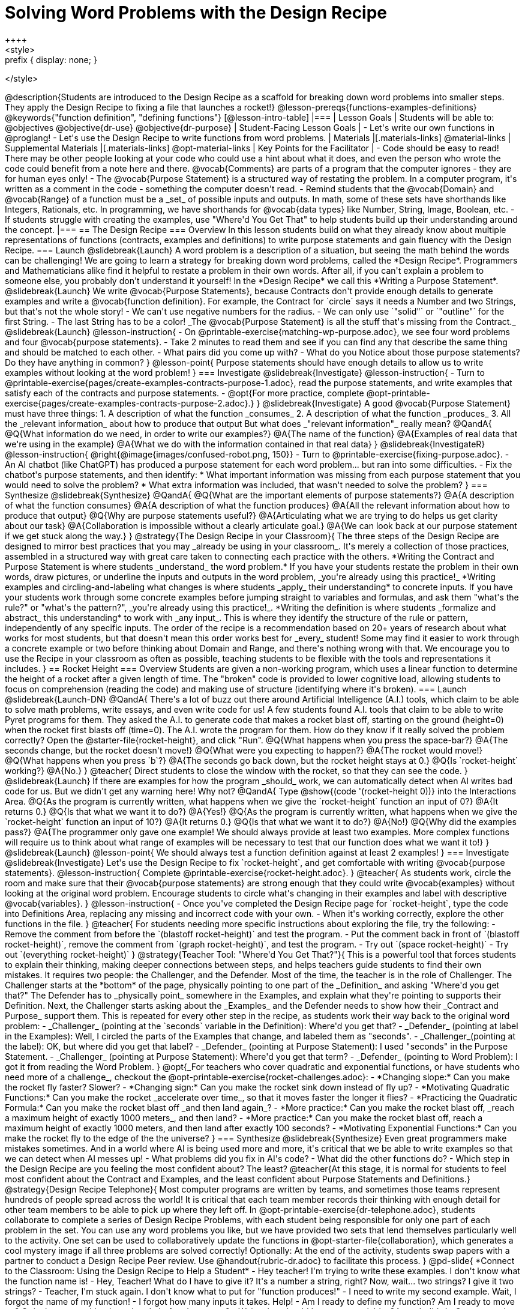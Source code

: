 = Solving Word Problems with the Design Recipe
++++
<style>
.prefix { display: none; }
</style>
++++
@description{Students are introduced to the Design Recipe as a scaffold for breaking down word problems into smaller steps. They apply the Design Recipe to fixing a file that launches a rocket!}

@lesson-prereqs{functions-examples-definitions}

@keywords{"function definition", "defining functions"}

[@lesson-intro-table]
|===

| Lesson Goals
| Students will be able to:
@objectives
@objective{dr-use}
@objective{dr-purpose}

| Student-Facing Lesson Goals
|
- Let's write our own functions in @proglang!
- Let's use the Design Recipe to write functions from word problems.

| Materials
|[.materials-links]
@material-links

| Supplemental Materials
|[.materials-links]
@opt-material-links

| Key Points for the Facilitator
|
- Code should be easy to read! There may be other people looking at your code who could use a hint about what it does, and even the person who wrote the code could benefit from a note here and there. @vocab{Comments} are parts of a program that the computer ignores - they are for human eyes only!
- The @vocab{Purpose Statement} is a structured way of restating the problem. In a computer program, it's written as a comment in the code - something the computer doesn't read.
- Remind students that the @vocab{Domain} and @vocab{Range} of a function must be a _set_ of possible inputs and outputs. In math, some of these sets have shorthands like Integers, Rationals, etc. In programming, we have shorthands for @vocab{data types} like Number, String, Image, Boolean, etc.
- If students struggle with creating the examples, use "Where'd You Get That" to help students build up their understanding around the concept.

|===

== The Design Recipe

=== Overview
In this lesson students build on what they already know about multiple representations of functions (contracts, examples and definitions) to write purpose statements and gain fluency with the Design Recipe.

=== Launch
@slidebreak{Launch}

A word problem is a description of a situation, but seeing the math behind the words can be challenging! We are going to learn a strategy for breaking down word problems, called the *Design Recipe*. 

Programmers and Mathematicians alike find it helpful to restate a problem in their own words. After all, if you can't explain a problem to someone else, you probably don't understand it yourself!

In the *Design Recipe* we call this *Writing a Purpose Statement*.

@slidebreak{Launch}

We write @vocab{Purpose Statements}, because Contracts don't provide enough details to generate examples and write a @vocab{function definition}. 

For example, the Contract for `circle` says it needs a Number and two Strings, but that's not the whole story! 

- We can't use negative numbers for the radius.
- We can only use `"solid"` or `"outline"` for the first String.
- The last String has to be a color!

_The @vocab{Purpose Statement} is all the stuff that's missing from the Contract._

@slidebreak{Launch}

@lesson-instruction{
- On @printable-exercise{matching-wp-purpose.adoc}, we see four word problems and four @vocab{purpose statements}.
- Take 2 minutes to read them and see if you can find any that describe the same thing and should be matched to each other.
- What pairs did you come up with?
- What do you Notice about those purpose statements? Do they have anything in common?
}

@lesson-point{
Purpose statements should have enough details to allow us to write examples without looking at the word problem!
}

=== Investigate
@slidebreak{Investigate}

@lesson-instruction{
- Turn to @printable-exercise{pages/create-examples-contracts-purpose-1.adoc}, read the purpose statements, and write examples that satisfy each of the contracts and purpose statements.
- @opt{For more practice, complete @opt-printable-exercise{pages/create-examples-contracts-purpose-2.adoc}.}
}

@slidebreak{Investigate}

A good @vocab{Purpose Statement} must have three things:

1. A description of what the function _consumes_

2. A description of what the function _produces_

3. All the _relevant information_ about how to produce that output

But what does _"relevant information"_ really mean?

@QandA{
@Q{What information do we need, in order to write our examples?}
@A{The name of the function}
@A{Examples of real data that we're using in the example}
@A{What we do with the information contained in that real data}
}

@slidebreak{InvestigateR}
@lesson-instruction{
@right{@image{images/confused-robot.png, 150}}

- Turn to @printable-exercise{fixing-purpose.adoc}.
- An AI chatbot (like ChatGPT) has produced a purpose statement for each word problem... but ran into some difficulties.
- Fix the chatbot's purpose statements, and then identify:
  * What important information was missing from each purpose statement that you would need to solve the problem? 
  * What extra information was included, that wasn't needed to solve the problem?
}

=== Synthesize
@slidebreak{Synthesize}

@QandA{
@Q{What are the important elements of purpose statements?}
@A{A description of what the function consumes}
@A{A description of what the function produces}
@A{All the relevant information about how to produce that output}

@Q{Why are purpose statements useful?}
@A{Articulating what we are trying to do helps us get clarity about our task}
@A{Collaboration is impossible without a clearly articulate goal.}
@A{We can look back at our purpose statement if we get stuck along the way.}
}

@strategy{The Design Recipe in your Classroom}{


The three steps of the Design Recipe are designed to mirror best practices that you may _already be using in your classroom_. It's merely a collection of those practices, assembled in a structured way with great care taken to connecting each practice with the others.

*Writing the Contract and Purpose Statement is where students _understand_ the word problem.* If you have your students restate the problem in their own words, draw pictures, or underline the inputs and outputs in the word problem, _you're already using this practice!_

*Writing examples and circling-and-labeling what changes is where students _apply_ their understanding* to concrete inputs. If you have your students work through some concrete examples before jumping straight to variables and formulas, and ask them "what's the rule?" or "what's the pattern?", _you're already using this practice!_.

*Writing the definition is where students _formalize and abstract_ this understanding* to work with _any input_. This is where they identify the structure of the rule or pattern, independently of any specific inputs.

The order of the recipe is a recommendation based on 20+ years of research about what works for most students, but that doesn't mean this order works best for _every_ student! Some may find it easier to work through a concrete example or two before thinking about Domain and Range, and there's nothing wrong with that. We encourage you to use the Recipe in your classroom as often as possible, teaching students to be flexible with the tools and representations it includes.
}

== Rocket Height

=== Overview
Students are given a non-working program, which uses a linear function to determine the height of a rocket after a given length of time. The "broken" code is provided to lower cognitive load, allowing students to focus on comprehension (reading the code) and making use of structure (identifying where it's broken).

=== Launch
@slidebreak{Launch-DN}

@QandA{
There's a lot of buzz out there around Artificial Intelligence (A.I.) tools, which claim to be able to solve math problems, write essays, and even write code for us! 

A few students found A.I. tools that claim to be able to write Pyret programs for them. They asked the A.I. to generate code that makes a rocket blast off, starting on the ground (height=0) when the rocket first blasts off (time=0). The A.I. wrote the program for them.

How do they know if it really solved the problem correctly?

Open the @starter-file{rocket-height}, and click "Run".

@Q{What happens when you press the space-bar?}
@A{The seconds change, but the rocket doesn't move!}
@Q{What were you expecting to happen?}
@A{The rocket would move!}
@Q{What happens when you press `b`?}
@A{The seconds go back down, but the rocket height stays at 0.}
@Q{Is `rocket-height` working?}
@A{No.}
}

@teacher{
Direct students to close the window with the rocket, so that they can see the code.
}

@slidebreak{Launch}

If there are examples for how the program _should_ work, we can automatically detect when AI writes bad code for us. But we didn't get any warning here! Why not?

@QandA{
Type @show{(code '(rocket-height 0))} into the Interactions Area.
@Q{As the program is currently written, what happens when we give the `rocket-height` function an input of 0?}
@A{It returns 0.}
@Q{Is that what we want it to do?}
@A{Yes!}
@Q{As the program is currently written, what happens when we give the `rocket-height` function an input of 10?}
@A{It returns 0.}
@Q{Is that what we want it to do?}
@A{No!}
@Q{Why did the examples pass?}
@A{The programmer only gave one example! We should always provide at least two examples. More complex functions will require us to think about what range of examples will be necessary to test that our function does what we want it to!}
}

@slidebreak{Launch}

@lesson-point{
We should always test a function definition against at least 2 examples!
}

=== Investigate
@slidebreak{Investigate}

Let's use the Design Recipe to fix `rocket-height`, and get comfortable with writing @vocab{purpose statements}.

@lesson-instruction{
Complete @printable-exercise{rocket-height.adoc}.
}

@teacher{
As students work, circle the room and make sure that their @vocab{purpose statements} are strong enough that they could write @vocab{examples} without looking at the original word problem. Encourage students to circle what's changing in their examples and label with descriptive @vocab{variables}.
}

@lesson-instruction{
- Once you've completed the Design Recipe page for `rocket-height`, type the code into Definitions Area, replacing any missing and incorrect code with your own.
- When it's working correctly, explore the other functions in the file.
}

@teacher{
For students needing more specific instructions about exploring the file, try the following:

- Remove the comment from before the `(blastoff rocket-height)` and test the program.

- Put the comment back in front of `(blastoff rocket-height)`, remove the comment from `(graph rocket-height)`, and test the program.

- Try out `(space rocket-height)`

- Try out `(everything rocket-height)`
}

@strategy{Teacher Tool: "Where'd You Get That?"}{


This is a powerful tool that forces students to explain their thinking, making deeper connections between steps, and helps teachers guide students to find their own mistakes. It requires two people: the Challenger, and the Defender. Most of the time, the teacher is in the role of Challenger.

The Challenger starts at the *bottom* of the page, physically pointing to one part of the _Definition_ and asking "Where'd you get that?" The Defender has to _physically point_ somewhere in the Examples, and explain what they're pointing to supports their Definition.

Next, the Challenger starts asking about the _Examples_ and the Defender needs to show how their _Contract and Purpose_ support them. This is repeated for every other step in the recipe, as students work their way back to the original word problem:

- _Challenger_ (pointing at the `seconds` variable in the Definition): Where'd you get that?
- _Defender_ (pointing at label in the Examples): Well, I circled the parts of the Examples that change, and labeled them as "seconds".
- _Challenger_(pointing at the label): OK, but where did you get that label?
- _Defender_ (pointing at Purpose Statement): I used "seconds" in the Purpose Statement.
- _Challenger_ (pointing at Purpose Statement): Where'd you get that term?
- _Defender_ (pointing to Word Problem): I got it from reading the Word Problem.
}


@opt{_For teachers who cover quadratic and exponential functions, or have students who need more of a challenge_, checkout the @opt-printable-exercise{rocket-challenges.adoc}:

- *Changing slope:* Can you make the rocket fly faster? Slower?
- *Changing sign:* Can you make the rocket sink down instead of fly up?
- *Motivating Quadratic Functions:* Can you make the rocket _accelerate over time_, so that it moves faster the longer it flies?
- *Practicing the Quadratic Formula:* Can you make the rocket blast off _and then land again_?
- *More practice:* Can you make the rocket blast off, _reach a maximum height of exactly 1000 meters_, and then land?
- *More practice:* Can you make the rocket blast off, reach a maximum height of exactly 1000 meters, and then land after exactly 100 seconds?
- *Motivating Exponential Functions:* Can you make the rocket fly to the edge of the the universe?
}

=== Synthesize
@slidebreak{Synthesize}

Even great programmers make mistakes sometimes. And in a world where AI is being used more and more, it's critical that we be able to write examples so that we can detect when AI messes up!

- What problems did you fix in AI's code?
- What did the other functions do?
- Which step in the Design Recipe are you feeling the most confident about? The least? 

@teacher{At this stage, it is normal for students to feel most confident about the Contract and Examples, and the least confident about Purpose Statements and Definitions.}

@strategy{Design Recipe Telephone}{
Most computer programs are written by teams, and sometimes those teams represent hundreds of people spread across the world! It is critical that each team member records their thinking with enough detail for other team members to be able to pick up where they left off. In @opt-printable-exercise{dr-telephone.adoc}, students collaborate to complete a series of Design Recipe Problems, with each student being responsible for only one part of each problem in the set.

You can use any word problems you like, but we have provided two sets that lend themselves particularly well to the activity. One set can be used to collaboratively update the functions in @opt-starter-file{collaboration}, which generates a cool mystery image if all three problems are solved correctly!

Optionally: At the end of the activity, students swap papers with a partner to conduct a Design Recipe Peer review. Use @handout{rubric-dr.adoc} to facilitate this process.
}


@pd-slide{

*Connect to the Classroom: Using the Design Recipe to Help a Student*

- Hey teacher! I'm trying to write these examples. I don't know what the function name is!
- Hey, Teacher! What do I have to give it? It's a number a string, right? Now, wait... two strings? I give it two strings?
- Teacher, I'm stuck again. I don't know what to put for "function produces!"
- I need to write my second example. Wait, I forgot the name of my function!
- I forgot how many inputs it takes. Help!
- Am I ready to define my function? Am I ready to move on? Or is there something I need to do before I move on?
- Wait, what should I name my variables?
}

@pd-slide{

*Connect to the Classroom: Using the Design Recipe to Help a Student*

It is natural to go a couple of steps forward and then realize that there was something missing and to go back and get it. It's important that students know that they can do that!

We are turning children into word problem compilers. They are seeing this big messy word problem. Each step in the recipe forces them to make it a little more formal.
}

@pd-slide{

*Connect to the Classroom: The Design Recipe's Value*

The takeaway here is that if a student has a good contract and purpose, they actually can't fail.

No matter how many questions they ask, we can say: check your contract, check your domain, check your range, look at your purpose statement, what did you circle?

This is cool because all they have to do is restate the problem and know what the domain and range are and everything else is just grunt work. All the thinking happens here; everything else is just formalizing that thinking!
}


@pd-slide{

Let's connect this back to the best practices in math that many of you probably already do.

- If you tell kids to show their work, you're already asking them to write examples.
- If you tell kids to start concrete and get abstract, or to connect multiple representations, then the Design Recipe should feel familiar.
- If you're spending time in your classroom having kids explain their thinking, that is time that can be spent working on the Design Recipe.
- Whatever time you're spending helping kids figure out where to start... you get all that time back. Because now they will always know where to begin – with the contract!
}

== Additional Exercises
@slidebreak{Supplemental}

- For more practice connecting Examples and Contracts, complete @opt-printable-exercise{create-examples-contracts-purpose-2.adoc}.

@teacher{

While most problems in a math book ask students to _solve_ something, the actual challenge is figuring out _what the equation is that needs to be solved:_ setting it up is where the thinking happens, and solving it is just arithmetic.

To help you apply the Design Recipe to more of your scope and sequence, we've provided a library of Design Recipe worksheets which connect to various curricular goals. We hope that you will be inspired by this library, and begin using the Design Recipe with more of the problems in your book!

- @opt-printable-exercise{dr-restaurants.adoc}
- @opt-printable-exercise{dr-direct-variation.adoc}
- @opt-printable-exercise{dr-slope-intercept-1.adoc}
- @opt-printable-exercise{dr-neg-slope.adoc}
- @opt-printable-exercise{dr-geometry-rectangles.adoc}
- @opt-printable-exercise{dr-geometry-rect-prism.adoc}
- @opt-printable-exercise{dr-geometry-circles.adoc}
- @opt-printable-exercise{dr-geometry-cylinder.adoc}
- @opt-printable-exercise{dr-breaking-even.adoc}
- @opt-printable-exercise{dr-marquee.adoc}
- Design Recipe Telephone @hspace{1em} Set 1: @opt-printable-exercise{dr-g.adoc, g}, @opt-printable-exercise{dr-h.adoc, h}, @opt-printable-exercise{dr-r.adoc, r} @hspace{1em} Set 2: @opt-printable-exercise{dr-symmetry.adoc, symmetry}, @opt-printable-exercise{dr-l-rect.adoc, l-rect}, @opt-printable-exercise{dr-right-trapezoid.adoc, right-trapezoid}

You may also want to ask students to create their own appropriately challenging word problem (with a solution) and collect the responses for later use as "Do Now" tasks or formative assessment.

You can find blank Design Recipes at the back of the book, or 
@ifproglang{pyret}{@dist-link{pages/2-blank-pyret-recipes.adoc, print additional ones of your own}}
@ifproglang{wescheme}{@dist-link{pages/2-blank-wescheme-recipes.adoc, print additional ones of your own}}.
}



